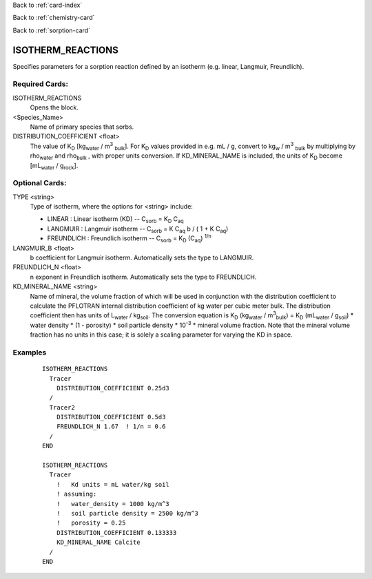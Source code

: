 Back to :ref:`card-index`

Back to :ref:`chemistry-card`

Back to :ref:`sorption-card`

.. _isotherm-reactions-card:

ISOTHERM_REACTIONS
==================
Specifies parameters for a sorption reaction defined by an isotherm (e.g. 
linear, Langmuir, Freundlich).

Required Cards:
---------------

ISOTHERM_REACTIONS
 Opens the block.

<Species_Name>
 Name of primary species that sorbs.

DISTRIBUTION_COEFFICIENT <float>
 The value of K\ :sub:`D` \ [kg\ :sub:`water` \ / m\ :sup:`3` :sub:`bulk`\].  
 For K\ :sub:`D` \ values provided in e.g. mL / g, convert to 
 kg\ :sub:`w` \ / m\ :sup:`3` :sub:`bulk` \ by multiplying by 
 \rho\ :sub:`water` \ and \rho\ :sub:`bulk` \, with proper units conversion. 
 If KD_MINERAL_NAME is included, the units of K\ :sub:`D` become 
 [mL\ :sub:`water` \ / g\ :sub:`rock`\].

Optional Cards: 
---------------

TYPE <string>
 Type of isotherm, where the options for <string> include:
 
 - LINEAR : Linear isotherm (KD) -- 
   C\ :sub:`sorb` \ = K\ :sub:`D` \ C\ :sub:`aq`\
 - LANGMUIR : Langmuir isotherm -- 
   C\ :sub:`sorb` \ = K C\ :sub:`aq` \ b / ( 1 + K C\ :sub:`aq`\)
 - FREUNDLICH : Freundlich isotherm -- 
   C\ :sub:`sorb` \ = K\ :sub:`D` \ (C\ :sub:`aq`) :sup:`1/n`\

LANGMUIR_B <float>
 b coefficient for Langmuir isotherm.  Automatically sets the type to LANGMUIR.

FREUNDLICH_N <float>
 n exponent in Freundlich isotherm.  Automatically sets the type to FREUNDLICH.

KD_MINERAL_NAME <string>
 Name of mineral, the volume fraction of which will be used in conjunction with 
 the distribution coefficient to calculate the PFLOTRAN internal distribution 
 coefficient of kg water per cubic meter bulk.
 The distribution coefficient then has units of L\ :sub:`water` / kg\ :sub:`soil`.  
 The conversion equation is 
 K\ :sub:`D` (kg\ :sub:`water` / m\ :sup:`3`\ :sub:`bulk`) = 
 K\ :sub:`D` (mL\ :sub:`water` / g\ :sub:`soil`) * water density * 
 (1 - porosity) * soil particle density * 10\ :sup:`-3` * mineral volume fraction.  
 Note that the mineral volume fraction has no units in this case; it is solely 
 a scaling parameter for varying the KD in space.

Examples
--------
 :: 

  ISOTHERM_REACTIONS
    Tracer
      DISTRIBUTION_COEFFICIENT 0.25d3  
    /
    Tracer2
      DISTRIBUTION_COEFFICIENT 0.5d3
      FREUNDLICH_N 1.67  ! 1/n = 0.6
    /
  END

  ISOTHERM_REACTIONS
    Tracer
      !   Kd units = mL water/kg soil
      ! assuming:
      !   water_density = 1000 kg/m^3
      !   soil particle density = 2500 kg/m^3
      !   porosity = 0.25
      DISTRIBUTION_COEFFICIENT 0.133333
      KD_MINERAL_NAME Calcite  
    /
  END
